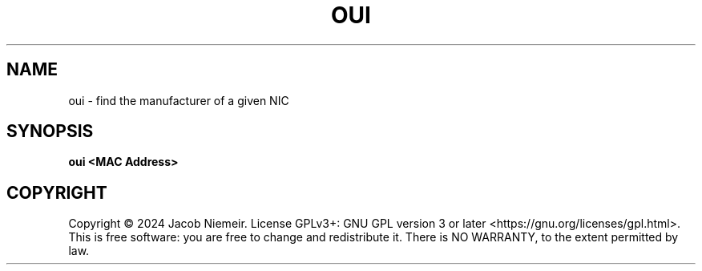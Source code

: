 .TH OUI "1" "August 2024" "Jacob Niemeir" "User Commands"
.SH NAME
oui \- find the manufacturer of a given NIC 
.SH SYNOPSIS
.B oui <MAC Address>

.SH COPYRIGHT
Copyright \(co 2024 Jacob Niemeir.
License GPLv3+: GNU GPL version 3 or later <https://gnu.org/licenses/gpl.html>.
.br
This is free software: you are free to change and redistribute it.
There is NO WARRANTY, to the extent permitted by law.
